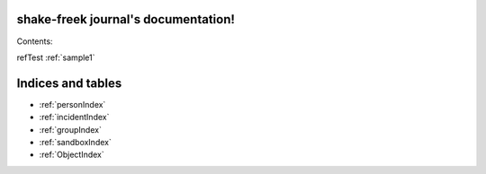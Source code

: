 .. journal documentation master file, created by
   sphinx-quickstart on Wed Sep 17 22:41:17 2014.
   You can adapt this file completely to your liking, but it should at least
   contain the root `toctree` directive.

shake-freek journal's documentation!
====================================

Contents:



refTest :ref:`sample1` 

Indices and tables
==================




* :ref:`personIndex`
* :ref:`incidentIndex`
* :ref:`groupIndex`
* :ref:`sandboxIndex`
* :ref:`ObjectIndex`


